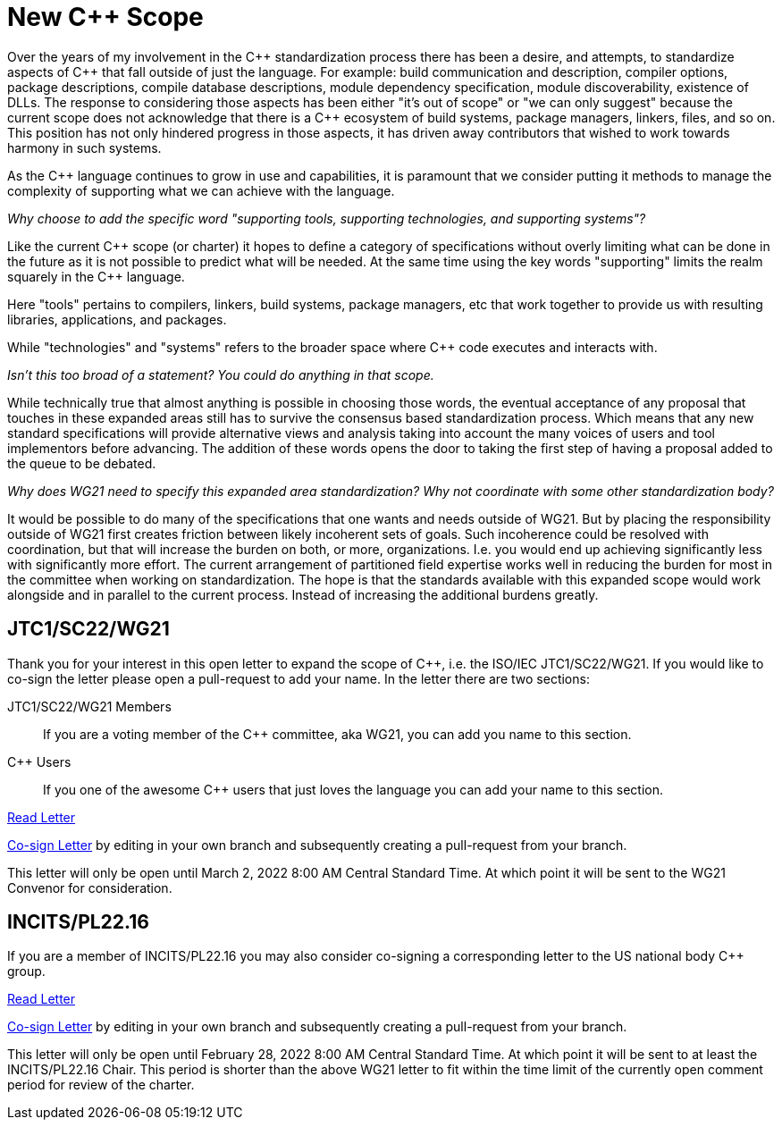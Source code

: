 = New C++ Scope

Over the years of my involvement in the {CPP} standardization process there
has been a desire, and attempts, to standardize aspects of {CPP} that fall
outside of just the language. For example: build communication and
description, compiler options, package descriptions, compile database
descriptions, module dependency specification, module discoverability,
existence of DLLs. The response to considering those aspects has been either
"it's out of scope" or "we can only suggest" because the current scope does
not acknowledge that there is a {CPP} ecosystem of build systems, package
managers, linkers, files, and so on. This position has not only hindered
progress in those aspects, it has driven away contributors that wished
to work towards harmony in such systems.

As the {CPP} language continues to grow in use and capabilities, it is
paramount that we consider putting it methods to manage the
complexity of supporting what we can achieve with the language.

_Why choose to add the specific word "supporting tools, supporting
technologies, and supporting systems"?_

Like the current {CPP} scope (or charter) it hopes to define a category
of specifications without overly limiting what can be done in the future
as it is not possible to predict what will be needed. At the same time
using the key words "supporting" limits the realm squarely in the
{CPP} language.

Here "tools" pertains to compilers, linkers, build systems,
package managers, etc that work together to provide us with resulting
libraries, applications, and packages.

While "technologies" and "systems" refers to the broader space where {CPP}
code executes and interacts with.

_Isn't this too broad of a statement? You could do anything in that scope._

While technically true that almost anything is possible in choosing those words,
the eventual acceptance of any proposal that touches in these expanded areas
still has to survive the consensus based standardization process. Which means
that any new standard specifications will provide alternative views and
analysis taking into account the many voices of users and tool implementors
before advancing. The addition of these words opens the door to taking the
first step of having a proposal added to the queue to be debated.

_Why does WG21 need to specify this expanded area standardization? Why not
coordinate with some other standardization body?_

It would be possible to do many of the specifications that one wants and
needs outside of WG21. But by placing the responsibility outside of WG21
first creates friction between likely incoherent sets of goals. Such
incoherence could be resolved with coordination, but that will increase the
burden on both, or more, organizations. I.e. you would end up achieving
significantly less with significantly more effort. The current arrangement
of partitioned field expertise works well in reducing the burden for most
in the committee when working on standardization. The hope is that the
standards available with this expanded scope would work alongside and in
parallel to the current process. Instead of increasing the additional
burdens greatly.

== JTC1/SC22/WG21

Thank you for your interest in this open letter to expand the scope of
{CPP}, i.e. the ISO/IEC JTC1/SC22/WG21. If you would like to co-sign the
letter please open a pull-request to add your name. In the letter there are
two sections:

JTC1/SC22/WG21 Members::
If you are a voting member of the {CPP} committee, aka WG21, you can add you name
to this section.

{CPP} Users::
If you one of the awesome {CPP} users that just loves the language you can add
your name to this section.

link:https://rawcdn.githack.com/grafikrobot/cpp_scope/07e159c863a7f4a5c130b9d1edfbcf14441b6c1c/wg21_letter.html[Read Letter]

link:https://github.com/grafikrobot/cpp_scope/edit/main/wg21_letter.adoc[Co-sign Letter]
by editing in your own branch and subsequently creating a pull-request from
your branch.

This letter will only be open until March 2, 2022 8:00 AM Central Standard
Time. At which point it will be sent to the WG21 Convenor for consideration.

== INCITS/PL22.16

If you are a member of INCITS/PL22.16 you may also consider co-signing a
corresponding letter to the US national body {CPP} group.

link:https://rawcdn.githack.com/grafikrobot/cpp_scope/07e159c863a7f4a5c130b9d1edfbcf14441b6c1c/incits_letter.html[Read Letter]

link:https://github.com/grafikrobot/cpp_scope/edit/main/incits_letter.adoc[Co-sign Letter]
by editing in your own branch and subsequently creating a pull-request from
your branch.

This letter will only be open until February 28, 2022 8:00 AM Central Standard
Time. At which point it will be sent to at least the INCITS/PL22.16 Chair. This
period is shorter than the above WG21 letter to fit within the time limit of
the currently open comment period for review of the charter.
